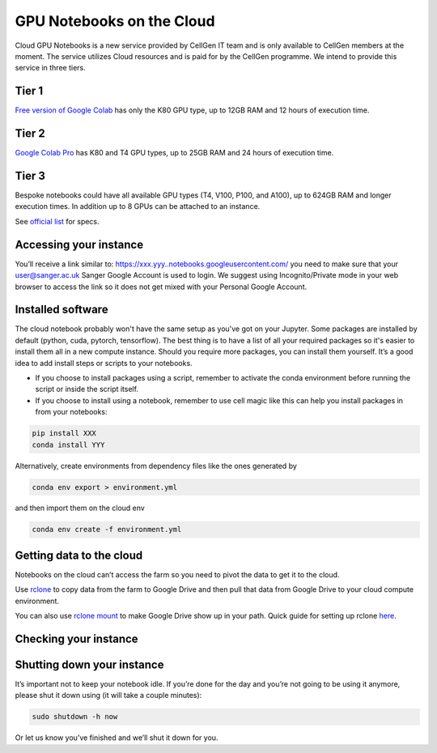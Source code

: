 GPU Notebooks on the Cloud
===========

Cloud GPU Notebooks is a new service provided by CellGen IT team and is only available to CellGen members at the moment. The service utilizes Cloud resources and is paid for by the CellGen programme. We intend to provide this service in three tiers.

Tier 1
------
`Free version of Google Colab <https://colab.research.google.com/>`_ has only the K80 GPU type, up to 12GB RAM and 12 hours of execution time. 

Tier 2
------
`Google Colab Pro <https://colab.research.google.com/signup#>`_ has K80 and T4 GPU types, up to 25GB RAM and 24 hours of execution time.

Tier 3
------
Bespoke notebooks could have all available GPU types (T4, V100, P100, and A100), up to 624GB RAM and longer execution times. In addition up to 8 GPUs can be attached to an instance.

See `official list <https://cloud.google.com/compute/docs/gpus#gpus-list>`_ for specs.

Accessing your instance
-----------

You’ll receive a link similar to: https://xxx.yyy..notebooks.googleusercontent.com/ you need to make sure that your user@sanger.ac.uk Sanger Google Account is used to login. We suggest using Incognito/Private mode in your web browser to access the link so it does not get mixed with your Personal Google Account.

Installed software
------------

The cloud notebook probably won't have the same setup as you've got on your Jupyter. Some packages are installed by default (python, cuda, pytorch, tensorflow). The best thing is to have a list of all your required packages so it's easier to install them all in a new compute instance. 
Should you require more packages, you can install them yourself. It’s a good idea to add install steps or scripts to your notebooks. 

- If you choose to install packages using a script, remember to activate the conda environment before running the script or inside the script itself.
- If you choose to install using a notebook, remember to use cell magic like this can help you install packages in from your notebooks:

.. code-block:: bash

    pip install XXX 
    conda install YYY

Alternatively, create environments from dependency files like the ones generated by

.. code-block:: bash

    conda env export > environment.yml

and then import them on the cloud env

.. code-block:: bash

    conda env create -f environment.yml

Getting data to the cloud
-------------------------

Notebooks on the cloud can’t access the farm so you need to pivot the data to get it to the cloud. 

Use `rclone <https://rclone.org/drive/>`_ to copy data from the farm to Google Drive and then pull that data from Google Drive to your cloud compute environment. 

You can also use `rclone mount <https://rclone.org/commands/rclone_mount/>`_ to make Google Drive show up in your path. Quick guide for setting up rclone `here <https://gitlab.internal.sanger.ac.uk/mp33/random-guides/-/blob/master/rclone.md>`_. 

Checking your instance
----------------------

Shutting down your instance
---------------------------

It’s important not to keep your notebook idle. If you’re done for the day and you’re not going to be using it anymore, please shut it down using (it will take a couple minutes):

.. code-block:: bash

    sudo shutdown -h now

Or let us know you’ve finished and we’ll shut it down for you.
